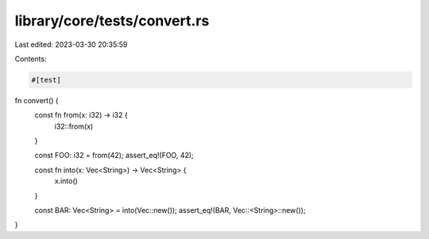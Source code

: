 library/core/tests/convert.rs
=============================

Last edited: 2023-03-30 20:35:59

Contents:

.. code-block:: rs

    #[test]
fn convert() {
    const fn from(x: i32) -> i32 {
        i32::from(x)
    }

    const FOO: i32 = from(42);
    assert_eq!(FOO, 42);

    const fn into(x: Vec<String>) -> Vec<String> {
        x.into()
    }

    const BAR: Vec<String> = into(Vec::new());
    assert_eq!(BAR, Vec::<String>::new());
}



